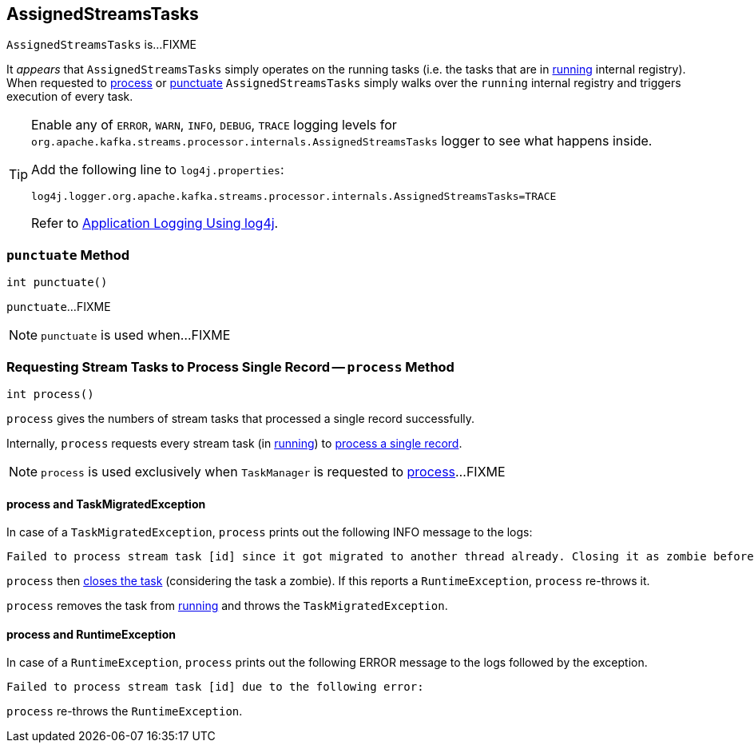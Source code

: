 == [[AssignedStreamsTasks]] AssignedStreamsTasks

`AssignedStreamsTasks` is...FIXME

It _appears_ that `AssignedStreamsTasks` simply operates on the running tasks (i.e. the tasks that are in link:kafka-streams-AssignedTasks.adoc#running[running] internal registry). When requested to <<process, process>> or <<punctuate, punctuate>> `AssignedStreamsTasks` simply walks over the `running` internal registry and triggers execution of every task.

[[logging]]
[TIP]
====
Enable any of `ERROR`, `WARN`, `INFO`, `DEBUG`, `TRACE` logging levels for `org.apache.kafka.streams.processor.internals.AssignedStreamsTasks` logger to see what happens inside.

Add the following line to `log4j.properties`:

```
log4j.logger.org.apache.kafka.streams.processor.internals.AssignedStreamsTasks=TRACE
```

Refer to link:kafka-logging.adoc#log4j.properties[Application Logging Using log4j].
====

=== [[punctuate]] `punctuate` Method

[source, java]
----
int punctuate()
----

`punctuate`...FIXME

NOTE: `punctuate` is used when...FIXME

=== [[process]] Requesting Stream Tasks to Process Single Record -- `process` Method

[source, java]
----
int process()
----

`process` gives the numbers of stream tasks that processed a single record successfully.

Internally, `process` requests every stream task (in link:kafka-streams-AssignedTasks.adoc#running[running]) to link:kafka-streams-StreamTask.adoc#process[process a single record].

NOTE: `process` is used exclusively when `TaskManager` is requested to link:kafka-streams-TaskManager.adoc#process[process]...FIXME

==== [[process-TaskMigratedException]] process and TaskMigratedException

In case of a `TaskMigratedException`, `process` prints out the following INFO message to the logs:

```
Failed to process stream task [id] since it got migrated to another thread already. Closing it as zombie before triggering a new rebalance.
```

`process` then link:kafka-streams-AssignedTasks.adoc#closeZombieTask[closes the task] (considering the task a zombie). If this reports a `RuntimeException`, `process` re-throws it.

`process` removes the task from link:kafka-streams-AssignedTasks.adoc#running[running] and throws the `TaskMigratedException`.

==== [[process-RuntimeException]] process and RuntimeException

In case of a `RuntimeException`, `process` prints out the following ERROR message to the logs followed by the exception.

```
Failed to process stream task [id] due to the following error:
```

`process` re-throws the `RuntimeException`.
